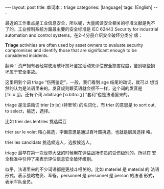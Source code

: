 #+BEGIN_EXPORT html
---
layout: post
title: 单词本：triage
categories: [language]
tags: [English]
---
#+END_EXPORT

最近的工作重点是工业信息安全，所以呢，大量阅读安全相关的标准文献是免不
了的。工业控制系统方面最主要的安全标准是 IEC 62443 Security for
industrial automation and control systems。在2-4分册介绍安全破坏分类分
级：

*Triage* activities are often used by asset owners to evaluate security
compromises and identify those that are significant enough to be
considered incidents.

翻译：资产拥有者经常使用破坏损坏鉴定活动来评估安全损害程度，鉴别哪些损
坏属于安全事故。

这里用到个词 triage “伤残鉴定”，一般，我们看到 age 结尾的动词，就可以
想当然的认为是法语里来的。发音规则跟英语就会很不一样，这个词的发音是
[ˈtriːɑːʒ]。还有个词 arbitrage [ˈɑːbɪtrɑːʒ] “套利”也是法语里来的。

triage 是法语动词 trier [trije] (特里爷) 的名词化，而 trier 的意思是
to sort out, to select，挑选，选择。

比如 trier des lentilles 挑选扁豆

trier sur le volet 精心挑选，字面意思是通过百叶窗挑选，也就是层层选择
咯。

trier les candidats 挑选候选人，选拔候选人。

triage 最早在第一次世界大战的时候用在评估战场伤员的受伤级别的。所以在
安全标准中引伸了来表示评估信息安全破坏级别。

似乎，法语里来的不少词语都是更战斗相关的。比如 materiel 是 material 的
法语形式，表示战略物资、军备。personnel 是 personnel 是 person 的法语
形式，表示军队全员。
